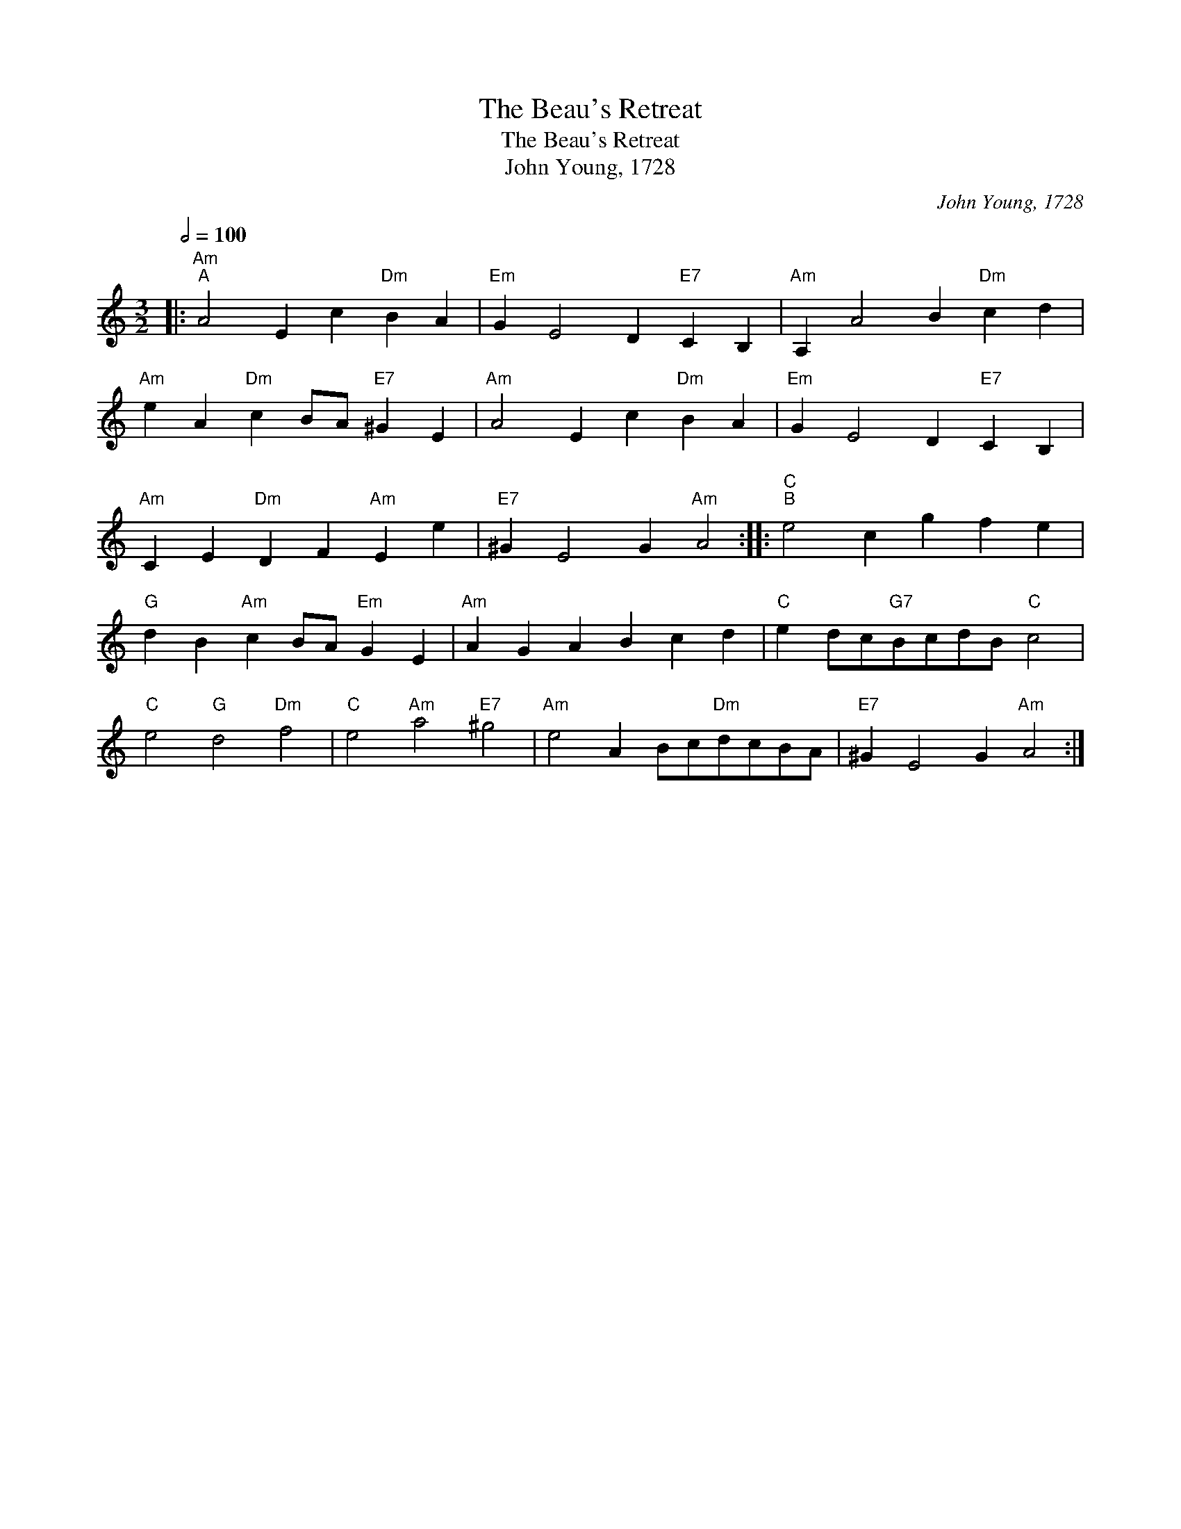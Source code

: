 X:1
T:The Beau's Retreat
T:The Beau's Retreat
T:John Young, 1728
C:John Young, 1728
L:1/8
Q:1/2=100
M:3/2
K:C
V:1 treble 
V:1
|:"Am""^A" A4 E2 c2"Dm" B2 A2 |"Em" G2 E4 D2"E7" C2 B,2 |"Am" A,2 A4 B2"Dm" c2 d2 | %3
"Am" e2 A2"Dm" c2 BA"E7" ^G2 E2 |"Am" A4 E2 c2"Dm" B2 A2 |"Em" G2 E4 D2"E7" C2 B,2 | %6
"Am" C2 E2"Dm" D2 F2"Am" E2 e2 |"E7" ^G2 E4 G2"Am" A4 ::"C""^B" e4 c2 g2 f2 e2 | %9
"G" d2 B2"Am" c2 BA"Em" G2 E2 |"Am" A2 G2 A2 B2 c2 d2 |"C" e2 dc"G7"BcdB"C" c4 | %12
"C" e4"G" d4"Dm" f4 |"C" e4"Am" a4"E7" ^g4 |"Am" e4 A2 Bc"Dm"dcBA |"E7" ^G2 E4 G2"Am" A4 :| %16


